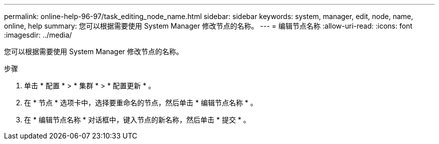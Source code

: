 ---
permalink: online-help-96-97/task_editing_node_name.html 
sidebar: sidebar 
keywords: system, manager, edit, node, name, online, help 
summary: 您可以根据需要使用 System Manager 修改节点的名称。 
---
= 编辑节点名称
:allow-uri-read: 
:icons: font
:imagesdir: ../media/


[role="lead"]
您可以根据需要使用 System Manager 修改节点的名称。

.步骤
. 单击 * 配置 * > * 集群 * > * 配置更新 * 。
. 在 * 节点 * 选项卡中，选择要重命名的节点，然后单击 * 编辑节点名称 * 。
. 在 * 编辑节点名称 * 对话框中，键入节点的新名称，然后单击 * 提交 * 。

